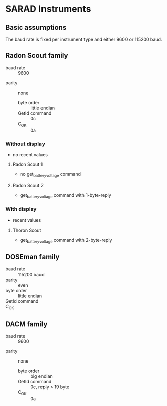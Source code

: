 * SARAD Instruments
** Basic assumptions
The baud rate is fixed per instrument type and either 9600 or 115200 baud.
** Radon Scout family
   - baud rate :: 9600
- parity :: none 
   - byte order :: little endian
   - GetId command :: \x0c
   - C_OK :: \x0a 
*** Without display
    - no recent values
**** Radon Scout 1
  - no get_battery_voltage command
**** Radon Scout 2
  - get_battery_voltage command with 1-byte-reply
*** With display
  - recent values
**** Thoron Scout
  - get_battery_voltage command with 2-byte-reply
** DOSEman family
- baud rate :: 115200 baud
- parity :: even 
- byte order :: little endian
- GetId command :: \x40
- C_OK :: \x00 
** DACM family
   - baud rate :: 9600
- parity :: none 
   - byte order :: big endian
   - GetId command :: \x0c, reply > 19 byte
   - C_OK :: \x0a 
